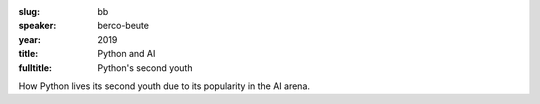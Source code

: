 :slug: bb
:speaker: berco-beute
:year: 2019
:title: Python and AI
:fulltitle: Python's second youth

How Python lives its second youth due to its popularity in the AI arena.